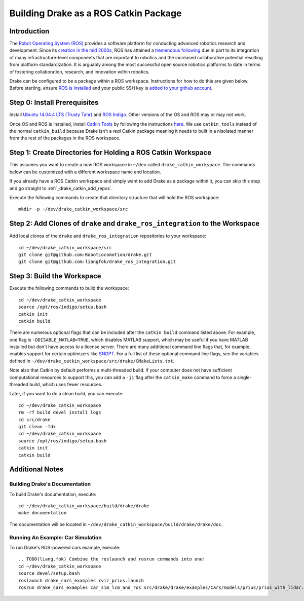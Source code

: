 .. _build_from_source_using_ros_catkin:

**************************************
Building Drake as a ROS Catkin Package
**************************************

.. _drake_catkin_instruction:

Introduction
============

The `Robot Operating System (ROS) <http://www.ros.org/>`_ provides a software
platform for conducting advanced robotics research and development. Since its
`creation in the mid 2000s <http://www.ros.org/history/>`_, ROS has
attained a `tremendous following <http://wiki.ros.org/Metrics>`_ due in part to
its integration of many infrastructure-level components that are important to
robotics and the increased collaborative potential resulting from platform
standardization. It is arguably among the most successful open source robotics
platforms to date in terms of fostering collaboration, research, and innovation
within robotics.


Drake can be configured to be a package within a ROS workspace. Instructions for
how to do this are given below. Before starting, ensure
`ROS is installed <http://wiki.ros.org/ROS/Installation>`_
and your public SSH key is
`added to your github account <https://help.github.com/articles/adding-a-new-ssh-key-to-your-github-account/>`_.

.. _drake_catkin_prerequisites:

Step 0: Install Prerequisites
=============================

Install
`Ubuntu 14.04.4 LTS (Trusty Tahr) <http://releases.ubuntu.com/14.04/>`_ and
`ROS Indigo <http://wiki.ros.org/indigo>`_. Other versions of the OS and ROS
may or may not work.

Once OS and ROS is installed, install
`Catkin Tools <http://catkin-tools.readthedocs.io/en/latest/>`_ by following
the instructions
`here <http://catkin-tools.readthedocs.io/en/latest/installing.html>`_.
We use ``catkin_tools`` instead of the normal ``catkin_build`` because Drake
isn't a *real* Catkin package meaning it needs to built in a nisolated manner
from the rest of the packages in the ROS workspace.

.. _drake_catkin_create_workspace_directories:

Step 1: Create Directories for Holding a ROS Catkin Workspace
=============================================================

This assumes you want to create a *new* ROS workspace
in ``~/dev`` called ``drake_catkin_workspace``. The commands below can be
customized with a different workspace name and location.

If you already have a ROS Catkin workspace and simply want to add Drake as a
package within it, you can skip this step and go straight to
:ref:`_drake_catkin_add_repos`.

Execute the following commands to create that directory structure that will hold
the ROS workspace::

    mkdir -p ~/dev/drake_catkin_workspace/src

.. _drake_catkin_add_repos:

Step 2: Add Clones of ``drake`` and ``drake_ros_integration`` to the Workspace
==============================================================================

Add local clones of the ``drake`` and ``drake_ros_integration`` repositories
to your workspace::

    cd ~/dev/drake_catkin_workspace/src
    git clone git@github.com:RobotLocomotion/drake.git
    git clone git@github.com:liangfok/drake_ros_integration.git


.. _drake_catkin_build_workspace:

Step 3: Build the Workspace
===========================

Execute the following commands to build the workspace::

    cd ~/dev/drake_catkin_workspace
    source /opt/ros/indigo/setup.bash
    catkin init
    catkin build

There are numerous optional flags that can be included after the ``catkin build``
command listed above. For example, one flag is ``-DDISABLE_MATLAB=TRUE``, which
disables MATLAB support, which may be useful if you have MATLAB installed but
don't have access to a license server. There are many additional command line
flags that, for example, enables support for certain optimizers like
`SNOPT <http://www.sbsi-sol-optimize.com/asp/sol_product_snopt.htm>`_.
For a full list of these optional command line flags, see the variables defined
in ``~/dev/drake_catkin_workspace/src/drake/CMakeLists.txt``.

Note also that Catkin by default performs a multi-threaded build.
If your computer does not have sufficient computational resources to support
this, you can add a ``-j1`` flag after the ``catkin_make`` command to force a
single-threaded build, which uses fewer resources.

Later, if you want to do a clean build, you can execute::

    cd ~/dev/drake_catkin_workspace
    rm -rf build devel install logs
    cd src/drake
    git clean -fdx
    cd ~/dev/drake_catkin_workspace
    source /opt/ros/indigo/setup.bash
    catkin init
    catkin build

.. _drake_catkin_additional_notes:

Additional Notes
================

.. _drake_catkin_build_documenation:

Building Drake's Documentation
------------------------------

To build Drake's documentation, execute::

    cd ~/dev/drake_catkin_workspace/build/drake/drake
    make documentation

The documentation will be located in
``~/dev/drake_catkin_workspace/build/drake/drake/doc``.

.. _drake_catkin_run_car_example:

Running An Example: Car Simulation
----------------------------------

To run Drake's ROS-powered cars example, execute::

    .. TODO(liang.fok) Combine the roslaunch and rosrun commands into one!
    cd ~/dev/drake_catkin_workspace
    source devel/setup.bash
    roslaunch drake_cars_examples rviz_prius.launch
    rosrun drake_cars_examples car_sim_lcm_and_ros src/drake/drake/examples/Cars/models/prius/prius_with_lidar.sdf src/drake/drake/examples/Cars/models/stata_garage_p1.sdf

